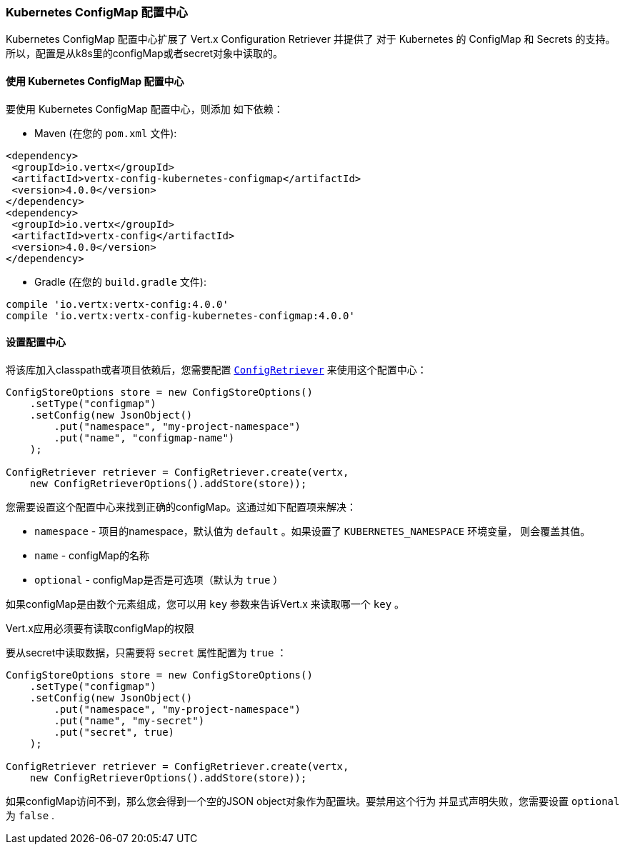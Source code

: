 [[_kubernetes_configmap_store]]
=== Kubernetes ConfigMap 配置中心

Kubernetes ConfigMap 配置中心扩展了 Vert.x Configuration Retriever 并提供了 对于 Kubernetes 的 ConfigMap 和 Secrets 的支持。所以，配置是从k8s里的configMap或者secret对象中读取的。

[[_using_the_kubernetes_configmap_store]]
==== 使用 Kubernetes ConfigMap 配置中心

要使用 Kubernetes ConfigMap 配置中心，则添加
如下依赖：

* Maven (在您的 `pom.xml` 文件):

[source,xml,subs="+attributes"]
----
<dependency>
 <groupId>io.vertx</groupId>
 <artifactId>vertx-config-kubernetes-configmap</artifactId>
 <version>4.0.0</version>
</dependency>
<dependency>
 <groupId>io.vertx</groupId>
 <artifactId>vertx-config</artifactId>
 <version>4.0.0</version>
</dependency>
----

* Gradle (在您的 `build.gradle` 文件):

[source,groovy,subs="+attributes"]
----
compile 'io.vertx:vertx-config:4.0.0'
compile 'io.vertx:vertx-config-kubernetes-configmap:4.0.0'
----

[[_configuring_the_store]]
==== 设置配置中心

将该库加入classpath或者项目依赖后，您需要配置
`link:../../apidocs/io/vertx/config/ConfigRetriever.html[ConfigRetriever]` 来使用这个配置中心：

[source, java]
----
ConfigStoreOptions store = new ConfigStoreOptions()
    .setType("configmap")
    .setConfig(new JsonObject()
        .put("namespace", "my-project-namespace")
        .put("name", "configmap-name")
    );

ConfigRetriever retriever = ConfigRetriever.create(vertx,
    new ConfigRetrieverOptions().addStore(store));
----

您需要设置这个配置中心来找到正确的configMap。这通过如下配置项来解决：

* `namespace` - 项目的namespace，默认值为 `default` 。如果设置了 `KUBERNETES_NAMESPACE` 环境变量，
则会覆盖其值。
* `name` - configMap的名称
* `optional` - configMap是否是可选项（默认为 `true` ）

如果configMap是由数个元素组成，您可以用 `key` 参数来告诉Vert.x
来读取哪一个 `key` 。

Vert.x应用必须要有读取configMap的权限

要从secret中读取数据，只需要将 `secret` 属性配置为 `true` ：

[source, java]
----
ConfigStoreOptions store = new ConfigStoreOptions()
    .setType("configmap")
    .setConfig(new JsonObject()
        .put("namespace", "my-project-namespace")
        .put("name", "my-secret")
        .put("secret", true)
    );

ConfigRetriever retriever = ConfigRetriever.create(vertx,
    new ConfigRetrieverOptions().addStore(store));
----

如果configMap访问不到，那么您会得到一个空的JSON object对象作为配置块。要禁用这个行为
并显式声明失败，您需要设置 `optional` 为 `false` .